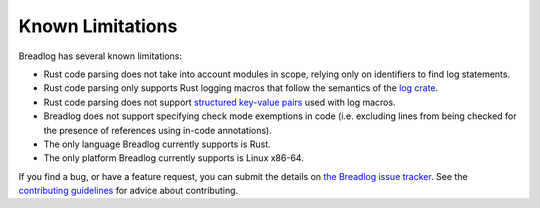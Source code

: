 Known Limitations
=================

Breadlog has several known limitations:

- Rust code parsing does not take into account modules in scope, relying only
  on identifiers to find log statements.
- Rust code parsing only supports Rust logging macros that follow the 
  semantics of the `log crate <https://crates.io/crates/log>`_.
- Rust code parsing does not support `structured key-value pairs 
  <https://docs.rs/log/latest/log/kv/index.html>`_ used with log macros.
- Breadlog does not support specifying check mode exemptions in code (i.e. 
  excluding lines from being checked for the presence of references using 
  in-code annotations).
- The only language Breadlog currently supports is Rust.
- The only platform Breadlog currently supports is Linux x86-64.

If you find a bug, or have a feature request, you can submit the details on `the Breadlog issue tracker 
<https://github.com/jamesmistry/breadlog/issues/new>`_. 
See the `contributing guidelines
<https://github.com/jamesmistry/breadlog/blob/main/CONTRIBUTING.md>`_ for advice
about contributing.

